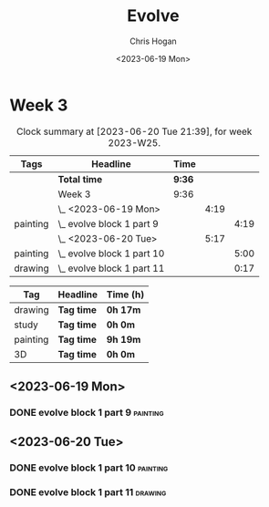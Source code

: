 #+TITLE: Evolve
#+AUTHOR: Chris Hogan
#+DATE: <2023-06-19 Mon>
#+STARTUP: nologdone
#+STARTUP: overview

* Week 3
#+BEGIN: clocktable :scope subtree :maxlevel 6 :block 2023-W25 :tags t
#+CAPTION: Clock summary at [2023-06-20 Tue 21:39], for week 2023-W25.
| Tags     | Headline                     | Time   |      |      |
|----------+------------------------------+--------+------+------|
|          | *Total time*                 | *9:36* |      |      |
|----------+------------------------------+--------+------+------|
|          | Week 3                       | 9:36   |      |      |
|          | \_  <2023-06-19 Mon>         |        | 4:19 |      |
| painting | \_    evolve block 1 part 9  |        |      | 4:19 |
|          | \_  <2023-06-20 Tue>         |        | 5:17 |      |
| painting | \_    evolve block 1 part 10 |        |      | 5:00 |
| drawing  | \_    evolve block 1 part 11 |        |      | 0:17 |
#+END:

#+BEGIN: clocktable-by-tag :maxlevel 6 :match ("drawing" "study" "painting" "3D")
| Tag      | Headline   | Time (h) |
|----------+------------+----------|
| drawing  | *Tag time* | *0h 17m* |
|----------+------------+----------|
| study    | *Tag time* | *0h 0m*  |
|----------+------------+----------|
| painting | *Tag time* | *9h 19m* |
|----------+------------+----------|
| 3D       | *Tag time* | *0h 0m*  |

#+END:

** <2023-06-19 Mon>
*** DONE evolve block 1 part 9                                     :painting:
:LOGBOOK:
CLOCK: [2023-06-19 Mon 17:18]--[2023-06-19 Mon 18:22] =>  1:04
CLOCK: [2023-06-19 Mon 15:04]--[2023-06-19 Mon 15:42] =>  0:38
CLOCK: [2023-06-19 Mon 13:42]--[2023-06-19 Mon 14:50] =>  1:08
CLOCK: [2023-06-19 Mon 10:31]--[2023-06-19 Mon 12:00] =>  1:29
:END:
** <2023-06-20 Tue>
*** DONE evolve block 1 part 10                                    :painting:
:LOGBOOK:
CLOCK: [2023-06-20 Tue 17:58]--[2023-06-20 Tue 18:17] =>  0:19
CLOCK: [2023-06-20 Tue 17:03]--[2023-06-20 Tue 17:41] =>  0:38
CLOCK: [2023-06-20 Tue 13:38]--[2023-06-20 Tue 15:38] =>  2:00
CLOCK: [2023-06-20 Tue 10:02]--[2023-06-20 Tue 12:05] =>  2:03
:END:
*** DONE evolve block 1 part 11                                     :drawing:
:LOGBOOK:
CLOCK: [2023-06-20 Tue 17:41]--[2023-06-20 Tue 17:58] =>  0:17
:END:

